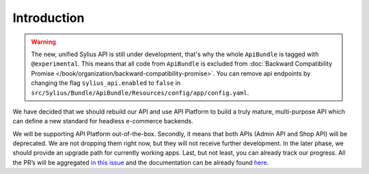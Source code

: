 Introduction
============

.. warning::

    The new, unified Sylius API is still under development, that's why the whole ``ApiBundle`` is tagged with ``@experimental``.
    This means that all code from ``ApiBundle`` is excluded from :doc:`Backward Compatibility Promise </book/organization/backward-compatibility-promise>`.
    You can remove api endpoints by changing the flag ``sylius_api.enabled`` to ``false`` in ``src/Sylius/Bundle/ApiBundle/Resources/config/app/config.yaml``.

We have decided that we should rebuild our API and use API Platform to build a truly mature, multi-purpose API
which can define a new standard for headless e-commerce backends.

We will be supporting API Platform out-of-the-box. Secondly, it means that both APIs (Admin API and Shop API) will
be deprecated. We are not dropping them right now, but they will not receive further development. In the later phase,
we should provide an upgrade path for currently working apps. Last, but not least, you can already track our progress.
All the PR’s will be aggregated `in this issue <https://github.com/Sylius/Sylius/issues/11250>`_ and the documentation
can be already found `here <http://master.demo.sylius.com/new-api/docs>`_.
